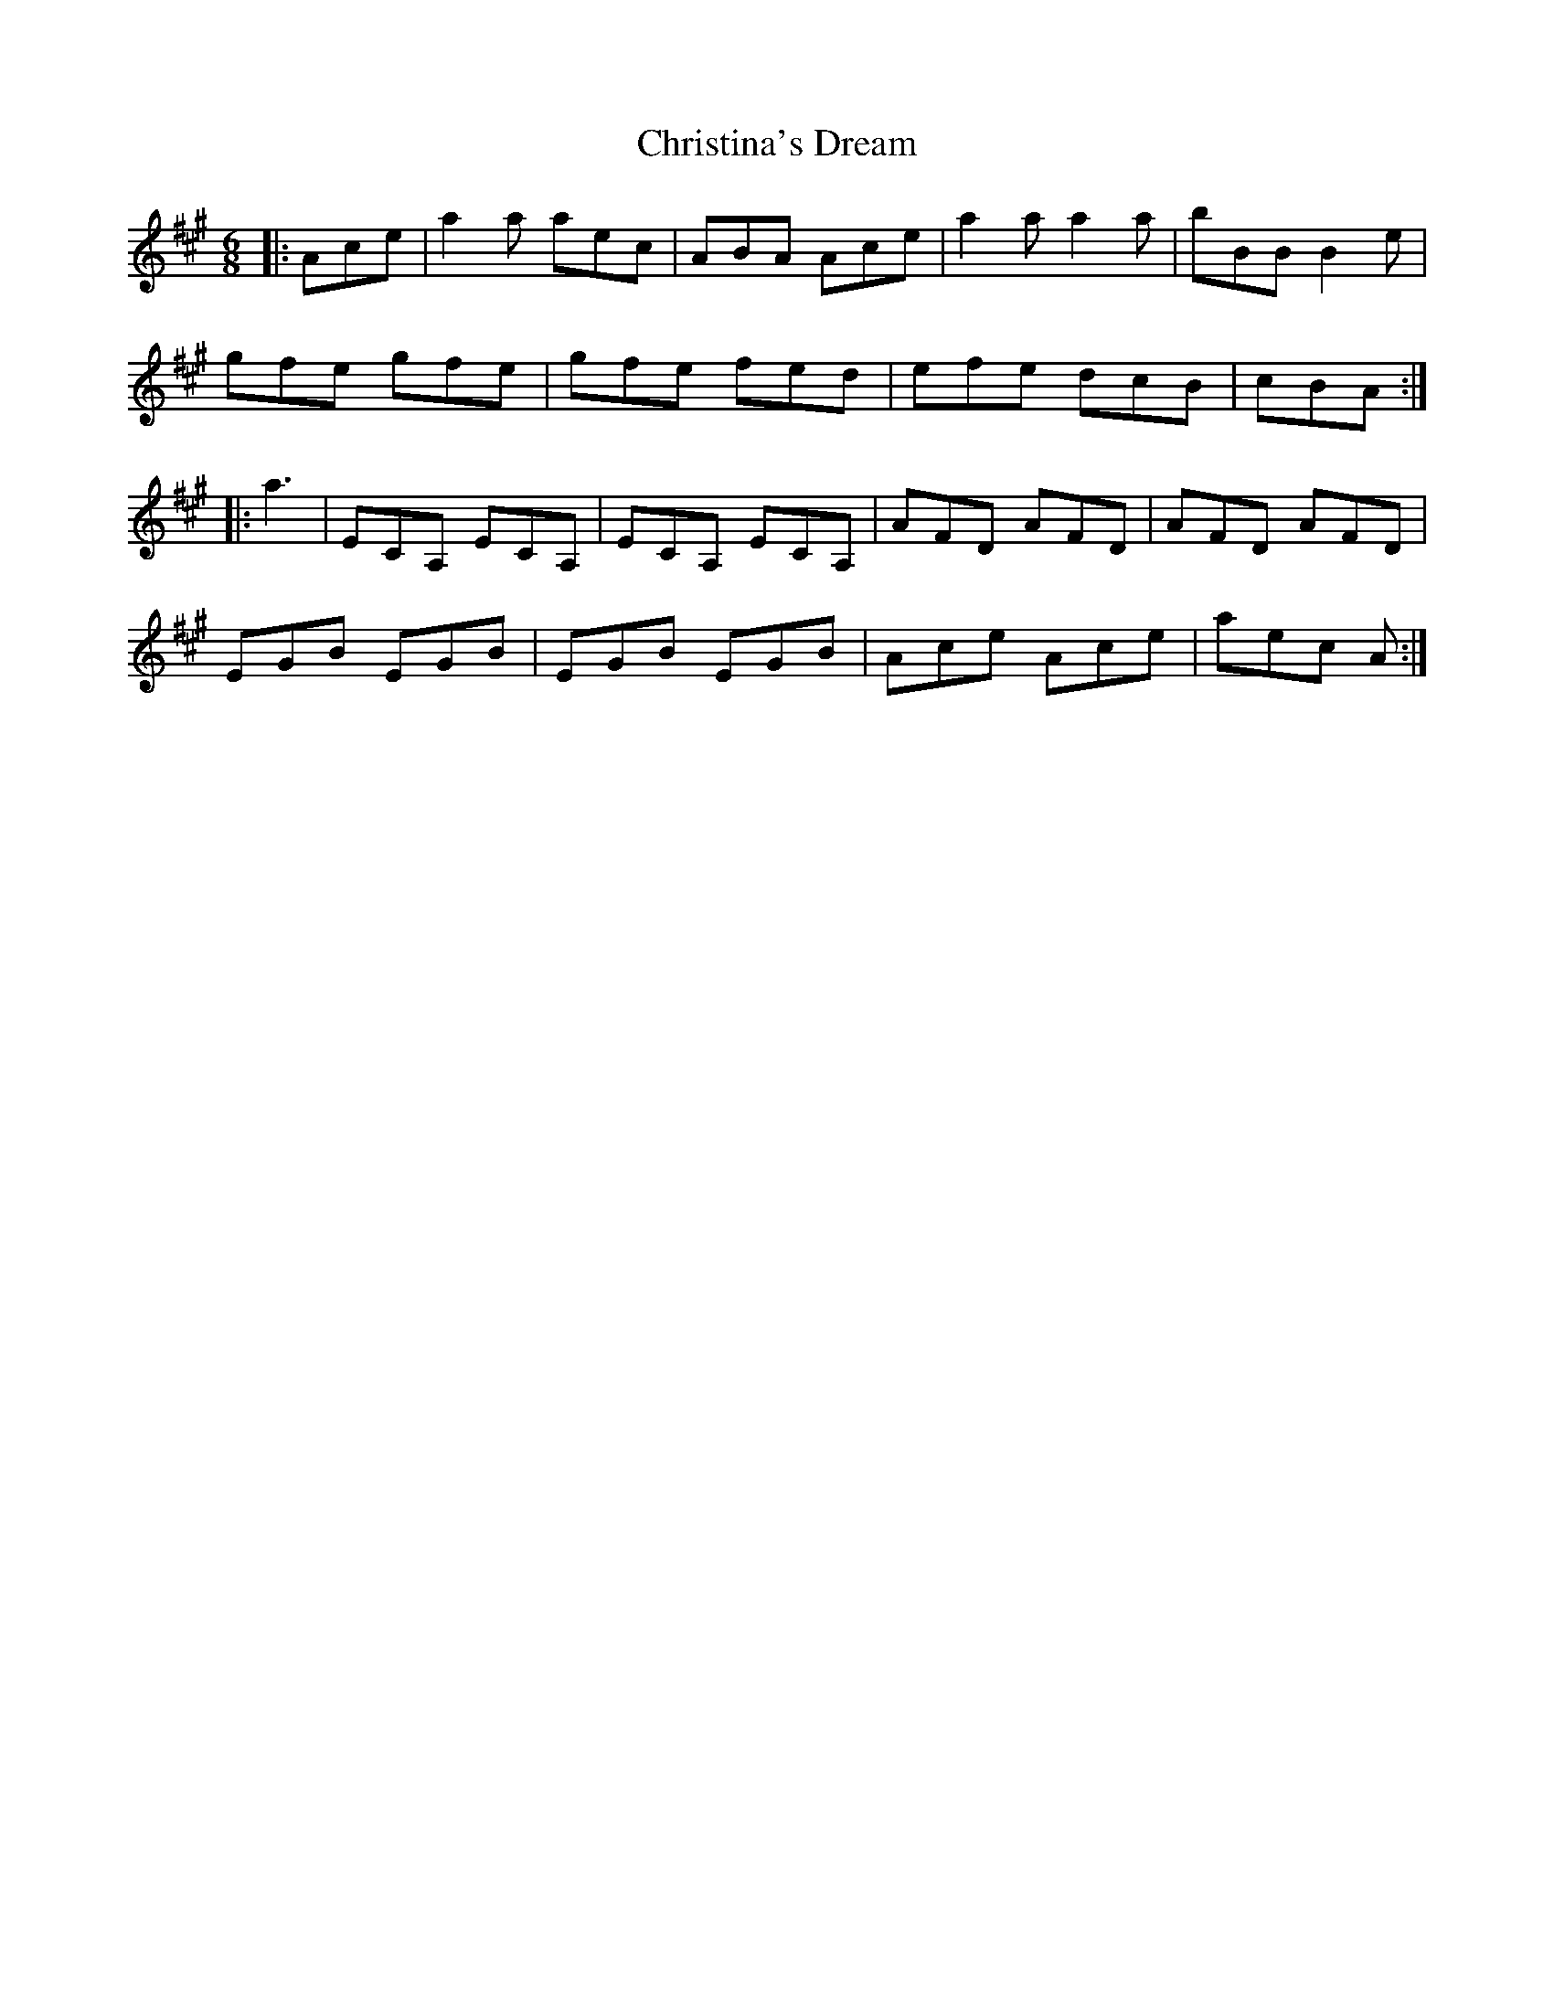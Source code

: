 X: 7086
T: Christina's Dream
R: jig
M: 6/8
K: Amajor
|:Ace|a2 a aec|ABA Ace|a2 a a2 a|bBB B2 e|
gfe gfe|gfe fed|efe dcB|cBA:|
|:a3|ECA, ECA,|ECA, ECA,|AFD AFD|AFD AFD|
EGB EGB|EGB EGB|Ace Ace|aec A:|

